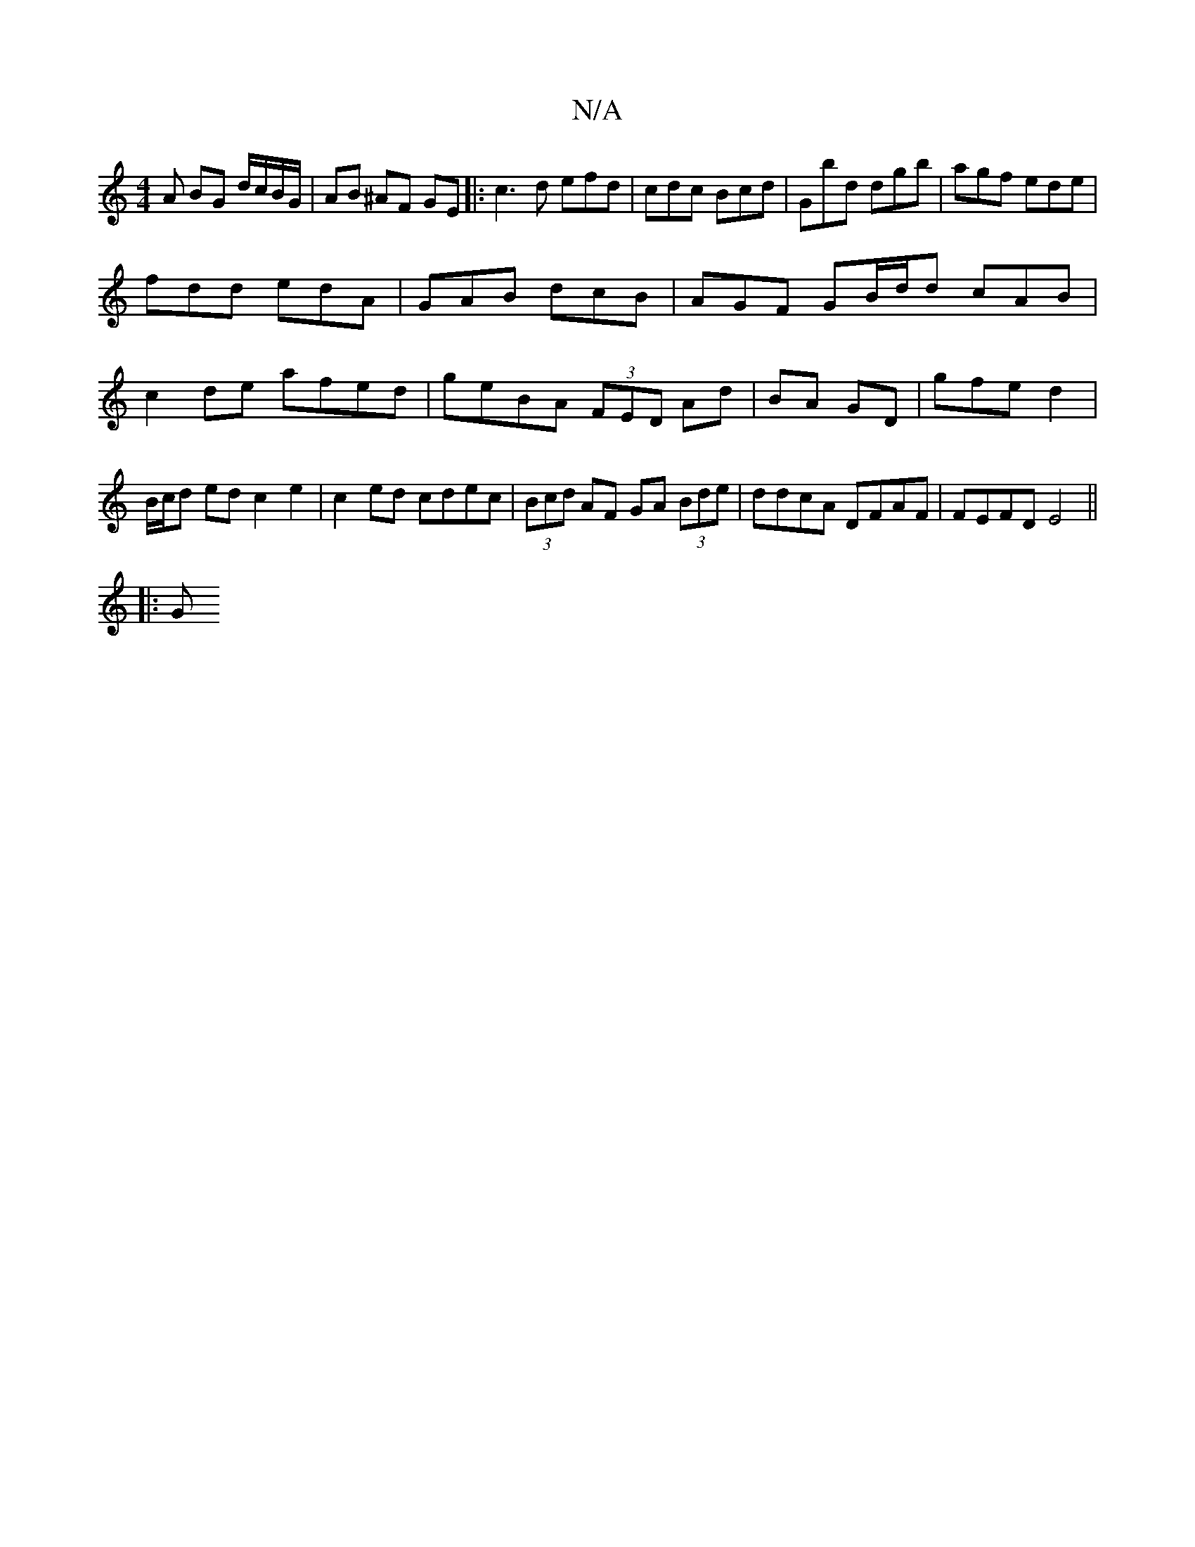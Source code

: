 X:1
T:N/A
M:4/4
R:N/A
K:Cmajor
A BG d/c/B/G/|AB ^AF GE|:c3d efd|cdc Bcd|Gbd dgb|agf ede|
fdd edA|GAB dcB|AGF GB/d/d cAB|
c2de afed|geBA (3FED Ad|BA GD|gfe d2|B/c/d ed c2 e2|c2 ed cdec|(3Bcd AF GA (3Bde | ddcA DFAF | FEFD E4 || 
|:G
